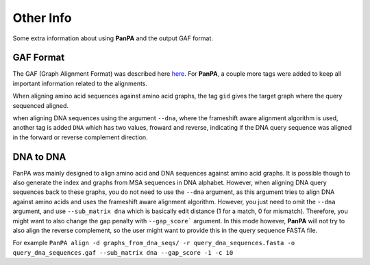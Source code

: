 Other Info
===========
Some extra information about using **PanPA** and the output GAF format.

GAF Format
----------
The GAF (Graph Alignment Format) was described here `here <https://github.com/lh3/gfatools/blob/master/doc/rGFA.md>`_. For **PanPA**, a couple more tags were added to keep all important information related to the alignments.

When aligning amino acid sequences against amino acid graphs, the tag ``gid`` gives the target graph where the query sequenced aligned.

when aligning DNA sequences using the argument ``--dna``, where the frameshift aware alignment algorithm is used, another tag is added ``DNA`` which has two values, froward and reverse, indicating if the DNA query sequence was aligned in the forward or reverse complement direction.

DNA to DNA
----------
PanPA was mainly designed to align amino acid and DNA sequences against amino acid graphs. It is possible though to also generate the index and graphs from MSA sequences in DNA alphabet. However, when aligning DNA query sequences back to these graphs, you do not need to use the ``--dna`` argument, as this argument tries to align DNA against amino acids and uses the frameshift aware alignment algorithm. However, you just need to omit the ``--dna`` argument, and use ``--sub_matrix dna`` which is basically edit distance (1 for a match, 0 for mismatch). Therefore, you might want to also change the gap penalty with ``--gap_score``` argument. In this mode however, **PanPA** will not try to also align the reverse complement, so the user might want to provide this in the query sequence FASTA file.

For example ``PanPA align -d graphs_from_dna_seqs/ -r query_dna_sequences.fasta -o query_dna_sequences.gaf --sub_matrix dna --gap_score -1 -c 10``
